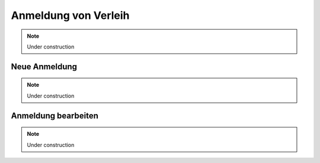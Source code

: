 Anmeldung von Verleih
=====================

.. note::

    Under construction

Neue Anmeldung
--------------

.. note::

    Under construction

Anmeldung bearbeiten
--------------------

.. note::

    Under construction
